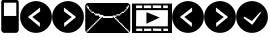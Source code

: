 SplineFontDB: 3.0
FontName: EtLabWebDings
FullName: EtLabWebDings Regular
FamilyName: EtLabWebDings
Weight: Book
Copyright: Copyright normanzb 2010
Version: 1.0
ItalicAngle: 0
UnderlinePosition: 127
UnderlineWidth: 51
Ascent: 819
Descent: 205
LayerCount: 2
Layer: 0 1 "Back"  1
Layer: 1 1 "Fore"  0
NeedsXUIDChange: 1
XUID: [1021 173 666667809 107915]
FSType: 4
OS2Version: 2
OS2_WeightWidthSlopeOnly: 0
OS2_UseTypoMetrics: 1
CreationTime: 1305708641
ModificationTime: 1311535373
PfmFamily: 81
TTFWeight: 400
TTFWidth: 5
LineGap: 0
VLineGap: 0
Panose: 0 0 4 0 0 0 0 0 0 0
OS2TypoAscent: 173
OS2TypoAOffset: 1
OS2TypoDescent: 205
OS2TypoDOffset: 1
OS2TypoLinegap: 0
OS2WinAscent: 0
OS2WinAOffset: 1
OS2WinDescent: 0
OS2WinDOffset: 1
HheadAscent: 0
HheadAOffset: 1
HheadDescent: 0
HheadDOffset: 1
OS2SubXSize: 512
OS2SubYSize: 512
OS2SubXOff: 0
OS2SubYOff: 0
OS2SupXSize: 512
OS2SupYSize: 512
OS2SupXOff: 0
OS2SupYOff: 512
OS2StrikeYSize: 51
OS2StrikeYPos: 204
OS2Vendor: 'FSTR'
OS2CodePages: 00000001.00000000
OS2UnicodeRanges: 00000001.00000000.00000000.00000000
DEI: 91125
ShortTable: maxp 16
  1
  0
  7
  232
  5
  0
  0
  2
  0
  0
  0
  0
  0
  0
  0
  0
EndShort
LangName: 1033 "" "" "Regular" "FontStruct EtLabWebDings" "" "Version 1.0" "" "FontStruct is a trademark of FSI FontShop International GmbH" "http://fontstruct.com" "normanzb" "+IBwA-EtLabWebDings+IB0A was built with FontStruct+AAoA" "http://www.fontshop.com" "http://fontstruct.com/fontstructions/show/422313" "Creative Commons Attribution Share Alike" "http://creativecommons.org/licenses/by-sa/3.0/" "" "" "" "" "Five big quacking zephyrs jolt my wax bed" 
Encoding: UnicodeBmp
UnicodeInterp: none
NameList: Adobe Glyph List
DisplaySize: -24
AntiAlias: 1
FitToEm: 1
WinInfo: 9918 19 6
BeginChars: 65537 12

StartChar: .notdef
Encoding: 65536 -1 0
Width: 13976
Flags: W
LayerCount: 2
Fore
SplineSet
496 140 m 1,0,-1
 496 298 l 1,1,-1
 338 298 l 1,2,-1
 338 140 l 1,3,-1
 496 140 l 1,0,-1
653 325 m 1,4,-1
 653 483 l 1,5,-1
 338 483 l 1,6,-1
 338 325 l 1,7,-1
 653 325 l 1,4,-1
496 508 m 1,8,-1
 496 666 l 1,9,-1
 338 666 l 1,10,-1
 338 508 l 1,11,-1
 496 508 l 1,8,-1
653 693 m 1,12,-1
 653 850 l 1,13,-1
 496 850 l 2,14,15
 430 850 430 850 384 804 c 0,16,17
 338 757 338 757 338 693 c 1,18,-1
 653 693 l 1,12,-1
0 0 m 1,19,-1
 0 992 l 1,20,-1
 992 992 l 1,21,-1
 992 0 l 1,22,-1
 0 0 l 1,19,-1
EndSplineSet
Validated: 1
EndChar

StartChar: glyph1
Encoding: 0 -1 1
AltUni2: 000000.ffffffff.0 000000.ffffffff.0 000000.ffffffff.0 000000.ffffffff.0 000000.ffffffff.0 000000.ffffffff.0
Width: -32
Flags: W
LayerCount: 2
EndChar

StartChar: uni000D
Encoding: 13 13 2
Width: 0
Flags: W
LayerCount: 2
EndChar

StartChar: space
Encoding: 32 32 3
Width: 1280
Flags: W
LayerCount: 2
EndChar

StartChar: numbersign
Encoding: 35 35 4
Width: 512
Flags: W
LayerCount: 2
Fore
SplineSet
417 436 m 5,0,-1
 417 776 l 5,1,-1
 100 776 l 1,2,-1
 100 436 l 1,3,-1
 417 436 l 5,0,-1
96 4 m 1,4,-1
 64 20 l 1,5,-1
 48 36 l 1,6,-1
 32 68 l 1,7,-1
 32 777 l 1,8,9
 31 813 31 813 48 836 c 1,10,11
 69 856 69 856 101 852 c 1,12,-1
 317 852 l 1,13,-1
 317 964 l 2,14,15
 317 977 317 977 326 986 c 0,16,17
 335 996 335 996 349 996 c 2,18,-1
 381 996 l 2,19,20
 394 996 394 996 403 986 c 1,21,22
 413 977 413 977 413 964 c 2,23,-1
 413 852 l 1,24,25
 447.486 851 447.486 851 465 828 c 1,26,27
 481.337 802 481.337 802 480 776 c 1,28,-1
 480 68 l 1,29,-1
 464 36 l 1,30,-1
 448 20 l 1,31,-1
 416 4 l 1,32,-1
 96 4 l 1,4,-1
EndSplineSet
Validated: 33
EndChar

StartChar: at
Encoding: 64 64 5
Width: 1216
Flags: W
LayerCount: 2
Fore
SplineSet
1152 32 m 1,0,-1
 1152 64 l 1,1,-1
 1120 64 l 1,2,-1
 1120 96 l 1,3,-1
 1088 96 l 1,4,-1
 1088 128 l 1,5,-1
 1056 128 l 1,6,-1
 1056 160 l 1,7,-1
 1024 160 l 1,8,-1
 1024 192 l 1,9,-1
 992 192 l 1,10,-1
 992 224 l 1,11,-1
 960 224 l 1,12,-1
 960 256 l 1,13,-1
 928 256 l 1,14,-1
 928 288 l 1,15,-1
 896 288 l 1,16,-1
 896 320 l 1,17,-1
 864 320 l 1,18,-1
 864 352 l 1,19,-1
 832 352 l 1,20,-1
 832 384 l 1,21,-1
 800 384 l 1,22,-1
 800 416 l 1,23,-1
 832 416 l 1,24,-1
 832 448 l 1,25,-1
 928 448 l 1,26,-1
 928 480 l 1,27,-1
 960 480 l 1,28,-1
 960 512 l 1,29,-1
 1024 512 l 1,30,-1
 1024 544 l 1,31,-1
 1056 544 l 1,32,-1
 1056 576 l 1,33,-1
 1088 576 l 1,34,-1
 1088 608 l 1,35,-1
 1120 608 l 1,36,-1
 1120 640 l 1,37,-1
 1136 640 l 1,38,-1
 1136 672 l 1,39,-1
 1152 672 l 1,40,-1
 1152 704 l 1,41,-1
 1120 704 l 1,42,-1
 1120 672 l 1,43,-1
 1088 672 l 1,44,-1
 1088 608 l 1,45,-1
 1056 608 l 1,46,-1
 1056 576 l 1,47,-1
 1024 576 l 1,48,-1
 1024 544 l 1,49,-1
 960 544 l 1,50,-1
 960 512 l 1,51,-1
 928 512 l 1,52,-1
 928 480 l 1,53,-1
 832 480 l 1,54,-1
 832 448 l 1,55,-1
 736 448 l 1,56,-1
 736 432 l 1,57,-1
 512 432 l 1,58,-1
 480 464 l 1,59,-1
 416 464 l 1,60,-1
 384 496 l 1,61,-1
 288 496 l 1,62,-1
 288 512 l 1,63,-1
 256 512 l 1,64,-1
 256 544 l 1,65,-1
 192 544 l 1,66,-1
 192 576 l 1,67,-1
 160 576 l 1,68,-1
 160 608 l 1,69,-1
 128 608 l 1,70,-1
 128 672 l 1,71,-1
 96 672 l 1,72,-1
 96 704 l 1,73,-1
 64 704 l 1,74,-1
 64 672 l 1,75,-1
 80 672 l 1,76,-1
 80 640 l 1,77,-1
 96 640 l 1,78,-1
 96 608 l 1,79,-1
 128 608 l 1,80,-1
 128 576 l 1,81,-1
 160 576 l 1,82,-1
 160 544 l 1,83,-1
 192 544 l 1,84,-1
 192 512 l 1,85,-1
 256 512 l 1,86,-1
 256 480 l 1,87,-1
 288 480 l 1,88,-1
 288 448 l 1,89,-1
 384 448 l 1,90,-1
 384 416 l 1,91,-1
 416 416 l 1,92,-1
 416 384 l 1,93,-1
 384 384 l 1,94,-1
 384 352 l 1,95,-1
 352 352 l 1,96,-1
 352 320 l 1,97,-1
 320 320 l 1,98,-1
 320 288 l 1,99,-1
 288 288 l 1,100,-1
 288 256 l 1,101,-1
 256 256 l 1,102,-1
 256 224 l 1,103,-1
 224 224 l 1,104,-1
 224 192 l 1,105,-1
 192 192 l 1,106,-1
 192 160 l 1,107,-1
 160 160 l 1,108,-1
 160 128 l 1,109,-1
 128 128 l 1,110,-1
 128 96 l 1,111,-1
 96 96 l 1,112,-1
 96 64 l 1,113,-1
 64 64 l 1,114,-1
 64 32 l 1,115,-1
 96 32 l 1,116,-1
 96 48 l 1,117,-1
 112 48 l 1,118,-1
 112 64 l 1,119,-1
 128 64 l 1,120,-1
 128 80 l 1,121,-1
 144 80 l 1,122,-1
 144 96 l 1,123,-1
 160 96 l 1,124,-1
 160 112 l 1,125,-1
 176 112 l 1,126,-1
 176 128 l 1,127,-1
 192 128 l 1,128,-1
 192 144 l 1,129,-1
 208 144 l 1,130,-1
 208 160 l 1,131,-1
 224 160 l 1,132,-1
 224 176 l 1,133,-1
 240 176 l 1,134,-1
 240 192 l 1,135,-1
 256 192 l 1,136,-1
 256 208 l 1,137,-1
 272 208 l 1,138,-1
 272 224 l 1,139,-1
 288 224 l 1,140,-1
 288 240 l 1,141,-1
 304 240 l 1,142,-1
 304 256 l 1,143,-1
 320 256 l 1,144,-1
 320 272 l 1,145,-1
 336 272 l 1,146,-1
 336 288 l 1,147,-1
 352 288 l 1,148,-1
 352 304 l 1,149,-1
 368 304 l 1,150,-1
 368 320 l 1,151,-1
 384 320 l 1,152,-1
 384 336 l 1,153,-1
 400 336 l 1,154,-1
 400 352 l 1,155,-1
 416 352 l 1,156,-1
 416 368 l 1,157,-1
 432 368 l 1,158,-1
 432 384 l 1,159,-1
 448 384 l 1,160,-1
 448 400 l 1,161,-1
 464 400 l 1,162,-1
 464 416 l 1,163,-1
 480 416 l 1,164,-1
 480 384 l 1,165,-1
 736 384 l 1,166,-1
 736 416 l 1,167,-1
 752 416 l 1,168,-1
 752 400 l 1,169,-1
 768 400 l 1,170,-1
 768 384 l 1,171,-1
 784 384 l 1,172,-1
 784 368 l 1,173,-1
 800 368 l 1,174,-1
 800 352 l 1,175,-1
 816 352 l 1,176,-1
 816 336 l 1,177,-1
 832 336 l 1,178,-1
 832 320 l 1,179,-1
 848 320 l 1,180,-1
 848 304 l 1,181,-1
 864 304 l 1,182,-1
 864 288 l 1,183,-1
 880 288 l 1,184,-1
 880 272 l 1,185,-1
 896 272 l 1,186,-1
 896 256 l 1,187,-1
 912 256 l 1,188,-1
 912 240 l 1,189,-1
 928 240 l 1,190,-1
 928 224 l 1,191,-1
 944 224 l 1,192,-1
 944 208 l 1,193,-1
 960 208 l 1,194,-1
 960 192 l 1,195,-1
 976 192 l 1,196,-1
 976 176 l 1,197,-1
 992 176 l 1,198,-1
 992 160 l 1,199,-1
 1008 160 l 1,200,-1
 1008 144 l 1,201,-1
 1024 144 l 1,202,-1
 1024 128 l 1,203,-1
 1040 128 l 1,204,-1
 1040 112 l 1,205,-1
 1056 112 l 1,206,-1
 1056 96 l 1,207,-1
 1072 96 l 1,208,-1
 1072 80 l 1,209,-1
 1088 80 l 1,210,-1
 1088 64 l 1,211,-1
 1104 64 l 1,212,-1
 1104 48 l 1,213,-1
 1120 48 l 1,214,-1
 1120 32 l 1,215,-1
 1152 32 l 1,0,-1
96 0 m 1,216,-1
 64 16 l 1,217,-1
 48 32 l 1,218,-1
 32 64 l 1,219,-1
 32 704 l 1,220,-1
 48 736 l 1,221,-1
 64 752 l 1,222,-1
 96 768 l 1,223,-1
 1120 768 l 1,224,-1
 1152 752 l 1,225,-1
 1168 736 l 1,226,-1
 1184 704 l 1,227,-1
 1184 64 l 1,228,-1
 1168 32 l 1,229,-1
 1152 16 l 1,230,-1
 1120 0 l 1,231,-1
 96 0 l 1,216,-1
EndSplineSet
Validated: 5
EndChar

StartChar: parenright
Encoding: 41 41 6
Width: 818
VWidth: 0
Flags: W
LayerCount: 2
Fore
SplineSet
306 652 m 29,0,-1
 305 552 l 29,1,-1
 505 408 l 29,2,-1
 311 258 l 29,3,-1
 311 156 l 29,4,-1
 617 410 l 29,5,-1
 306 652 l 29,0,-1
4 410 m 132,-1,7
 4 578 4 578 123 697 c 132,-1,8
 242 816 242 816 410 816 c 132,-1,9
 578 816 578 816 697 697 c 132,-1,10
 816 578 816 578 816 410 c 132,-1,11
 816 242 816 242 697 123 c 132,-1,12
 578 4 578 4 410 4 c 132,-1,13
 242 4 242 4 123 123 c 132,-1,6
 4 242 4 242 4 410 c 132,-1,7
EndSplineSet
Validated: 1
EndChar

StartChar: guillemotright
Encoding: 187 187 7
Width: 1024
VWidth: 0
LayerCount: 2
Fore
SplineSet
0 753 m 1,0,-1
 1024 753 l 1,1,-1
 1024 0 l 1,2,-1
 0 0 l 1,3,-1
 0 753 l 1,0,-1
107 585 m 1,4,-1
 104 171 l 1,5,-1
 917 171 l 1,6,-1
 920 585 l 1,7,-1
 107 585 l 1,4,-1
369 534 m 1,8,-1
 369 237 l 1,9,-1
 711 396 l 5,10,-1
 369 534 l 1,8,-1
104 705 m 1,11,-1
 104 637 l 1,12,-1
 261 637 l 1,13,-1
 261 705 l 1,14,-1
 104 705 l 1,11,-1
303 705 m 1,15,-1
 303 637 l 1,16,-1
 492 637 l 1,17,-1
 492 705 l 1,18,-1
 303 705 l 1,15,-1
531 708 m 1,19,-1
 531 640 l 1,20,-1
 747 637 l 1,21,-1
 747 705 l 1,22,-1
 531 708 l 1,19,-1
798 705 m 1,23,-1
 798 637 l 1,24,-1
 917 637 l 1,25,-1
 917 705 l 1,26,-1
 798 705 l 1,23,-1
107 112 m 1,27,-1
 108 52 l 1,28,-1
 265 52 l 1,29,-1
 264 112 l 1,30,-1
 107 112 l 1,27,-1
306 112 m 1,31,-1
 307 52 l 1,32,-1
 496 52 l 1,33,-1
 495 112 l 1,34,-1
 306 112 l 1,31,-1
534 115 m 1,35,-1
 535 55 l 1,36,-1
 751 52 l 1,37,-1
 750 112 l 1,38,-1
 534 115 l 1,35,-1
801 112 m 1,39,-1
 802 52 l 1,40,-1
 921 52 l 1,41,-1
 920 112 l 1,42,-1
 801 112 l 1,39,-1
EndSplineSet
EndChar

StartChar: parenleft
Encoding: 40 40 8
Width: 818
VWidth: 0
Flags: WO
LayerCount: 2
Fore
SplineSet
514 652 m 25,0,-1
 515 552 l 25,1,-1
 315 408 l 25,2,-1
 509 258 l 25,3,-1
 509 156 l 25,4,-1
 203 410 l 25,5,-1
 514 652 l 25,0,-1
816 410 m 128,-1,7
 816 578 816 578 697 697 c 128,-1,8
 578 816 578 816 410 816 c 128,-1,9
 242 816 242 816 123 697 c 128,-1,10
 4 578 4 578 4 410 c 128,-1,11
 4 242 4 242 123 123 c 128,-1,12
 242 4 242 4 410 4 c 128,-1,13
 578 4 578 4 697 123 c 128,-1,6
 816 242 816 242 816 410 c 128,-1,7
EndSplineSet
EndChar

StartChar: guilsinglright
Encoding: 8250 8250 9
Width: 818
VWidth: 0
Flags: HW
LayerCount: 2
Fore
SplineSet
306 652 m 29,0,-1
 305 552 l 29,1,-1
 505 408 l 29,2,-1
 311 258 l 29,3,-1
 311 156 l 29,4,-1
 617 410 l 29,5,-1
 306 652 l 29,0,-1
4 410 m 132,-1,7
 4 578 4 578 123 697 c 132,-1,8
 242 816 242 816 410 816 c 132,-1,9
 578 816 578 816 697 697 c 132,-1,10
 816 578 816 578 816 410 c 132,-1,11
 816 242 816 242 697 123 c 132,-1,12
 578 4 578 4 410 4 c 132,-1,13
 242 4 242 4 123 123 c 132,-1,6
 4 242 4 242 4 410 c 132,-1,7
EndSplineSet
EndChar

StartChar: guilsinglleft
Encoding: 8249 8249 10
Width: 818
VWidth: 0
Flags: HW
LayerCount: 2
Fore
SplineSet
514 652 m 29,0,-1
 515 552 l 29,1,-1
 315 408 l 29,2,-1
 509 258 l 29,3,-1
 509 156 l 29,4,-1
 203 410 l 29,5,-1
 514 652 l 29,0,-1
816 410 m 132,-1,7
 816 578 816 578 697 697 c 132,-1,8
 578 816 578 816 410 816 c 132,-1,9
 242 816 242 816 123 697 c 132,-1,10
 4 578 4 578 4 410 c 132,-1,11
 4 242 4 242 123 123 c 132,-1,12
 242 4 242 4 410 4 c 132,-1,13
 578 4 578 4 697 123 c 132,-1,6
 816 242 816 242 816 410 c 132,-1,7
EndSplineSet
EndChar

StartChar: uni2713
Encoding: 10003 10003 11
Width: 818
VWidth: 0
Flags: HWO
LayerCount: 2
Fore
SplineSet
650.6 532.6 m 25,0,-1
 609.6 527.6 l 25,1,-1
 407.6 304.6 l 29,2,-1
 215.6 418.6 l 29,3,-1
 188.6 385.6 l 29,4,-1
 416.6 208.6 l 29,5,-1
 650.6 532.6 l 25,0,-1
4 410 m 128,-1,7
 4 578 4 578 123 697 c 128,-1,8
 242 816 242 816 410 816 c 128,-1,9
 578 816 578 816 697 697 c 128,-1,10
 816 578 816 578 816 410 c 128,-1,11
 816 242 816 242 697 123 c 128,-1,12
 578 4 578 4 410 4 c 128,-1,13
 242 4 242 4 123 123 c 128,-1,6
 4 242 4 242 4 410 c 128,-1,7
EndSplineSet
EndChar
EndChars
EndSplineFont

